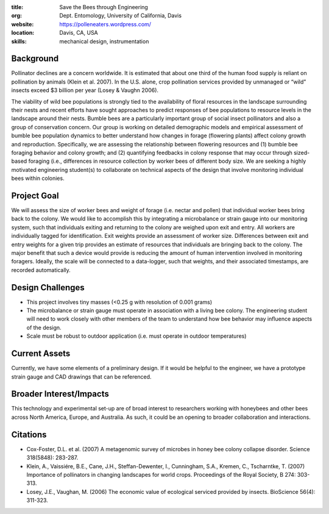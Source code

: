 :title: Save the Bees through Engineering
:org: Dept. Entomology, University of California, Davis
:website: https://polleneaters.wordpress.com/
:location: Davis, CA, USA
:skills: mechanical design, instrumentation

Background
==========

Pollinator declines are a concern worldwide. It is estimated that about one
third of the human food supply is reliant on pollination by animals (Klein et
al. 2007). In the U.S. alone, crop pollination services provided by unmanaged
or “wild” insects exceed $3 billion per year (Losey & Vaughn 2006).

The viability of wild bee populations is strongly tied to the availability of
floral resources in the landscape surrounding their nests and recent efforts
have sought approaches to predict responses of bee populations to resource
levels in the landscape around their nests.  Bumble bees are a particularly
important group of social insect pollinators and also a group of conservation
concern.  Our group is working on detailed demographic models and empirical
assessment of bumble bee population dynamics to better understand how changes
in forage (flowering plants) affect colony growth and reproduction.
Specifically, we are assessing the relationship between flowering resources and
(1) bumble bee foraging behavior and colony growth;  and (2) quantifying
feedbacks in colony response that may occur through sized-based foraging (i.e.,
differences in resource collection by worker bees of different body size. We
are seeking a highly motivated engineering student(s) to collaborate on
technical aspects of the design that involve monitoring individual bees within
colonies.

Project Goal
============

We will assess the size of worker bees and weight of forage (i.e. nectar and
pollen) that individual worker bees bring back to the colony. We would like to
accomplish this by integrating a microbalance or strain gauge into our
monitoring system, such that individuals exiting and returning to the colony
are weighed upon exit and entry. All workers are individually tagged for
identification. Exit weights provide an assessment of worker size. Differences
between exit and entry weights for a given trip provides an estimate of
resources that individuals are bringing back to the colony. The major benefit
that such a device would provide is reducing the amount of human intervention
involved in monitoring foragers. Ideally, the scale will be connected to a
data-logger, such that weights, and their associated timestamps, are recorded
automatically.

Design Challenges
=================

- This project involves tiny masses (<0.25 g with resolution of 0.001 grams)
- The microbalance or strain gauge must operate in association with a living
  bee colony. The engineering student will need to work closely with other
  members of the team to understand how bee behavior may influence aspects of
  the design.
- Scale must be robust to outdoor application (i.e. must operate in outdoor
  temperatures)

Current Assets
==============

Currently, we have some elements of a preliminary design. If it would be
helpful to the engineer, we have a prototype strain gauge and CAD drawings that
can be referenced.

Broader Interest/Impacts
========================

This technology and experimental set-up are of broad interest to researchers
working with honeybees and other bees across North America, Europe, and
Australia. As such, it could be an opening to broader collaboration and
interactions.

Citations
=========

- Cox-Foster, D.L. et al. (2007) A metagenomic survey of microbes in honey bee
  colony collapse disorder. Science 318(5848): 283-287.
- Klein, A., Vaissiére, B.E., Cane, J.H., Steffan-Dewenter, I., Cunningham,
  S.A., Kremen, C., Tscharntke, T. (2007) Importance of pollinators in changing
  landscapes for world crops. Proceedings of the Royal Society, B 274: 303-313.
- Losey, J.E., Vaughan, M. (2006) The economic value of ecological serviced
  provided by insects. BioScience 56(4): 311-323.
